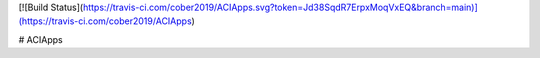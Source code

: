 [![Build Status](https://travis-ci.com/cober2019/ACIApps.svg?token=Jd38SqdR7ErpxMoqVxEQ&branch=main)](https://travis-ci.com/cober2019/ACIApps)

# ACIApps
